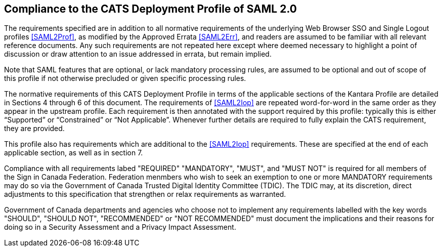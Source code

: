 == Compliance to the CATS Deployment Profile of SAML 2.0

The requirements specified are in addition to all normative requirements of the
underlying Web Browser SSO and Single Logout profiles <<SAML2Prof>>, as modified
by the Approved Errata <<SAML2Err>>, and readers are assumed to be familiar with
all relevant reference documents. Any such requirements are not repeated here
except where deemed necessary to highlight a point of discussion or draw
attention to an issue addressed in errata, but remain implied.

Note that SAML features that are optional, or lack mandatory processing rules,
are assumed to be optional and out of scope of this profile if not otherwise
precluded or given specific processing rules.

The normative requirements of this CATS Deployment Profile in terms of the
applicable sections of the Kantara Profile are detailed in Sections 4 through 6
of this document. The requirements of <<SAML2Iop>> are repeated word-for-word in
the same order as they appear in the upstream profile. Each requirement is then
annotated with the support required by this profile: typically this is either
“Supported” or “Constrained” or “Not Applicable”. Whenever further details are
required to fully explain the CATS requirement, they are provided.

This profile also has requirements which are additional to the <<SAML2Iop>>
requirements. These are specified at the end of each applicable section, as well
as in section 7.

Compliance with all requirements labed "REQUIRED" "MANDATORY", "MUST", and "MUST
NOT" is required for all members of the Sign in Canada Federation. Federation
menmbers who wish to seek an exemption to one or more MANDATORY requirements may
do so via the Government of Canada Trusted Digital Identity Committee (TDIC).
The TDIC may, at its discretion, direct adjustments to this specification that
strengthen or relax requirements as warranted.

Government of Canada departments and agencies who choose not to implement any
requirements labelled with the key words "SHOULD", "SHOULD NOT", "RECOMMENDED"
or "NOT RECOMMENDED" must document the implications and their reasons for doing
so in a Security Assessment and a Privacy Impact Assessment.